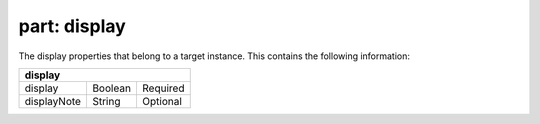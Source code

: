 -----------------
**part: display**
-----------------
The display properties that belong to a target instance. This contains the following information:

=========== ======= ========
**display**
----------------------------
display     Boolean Required
displayNote String  Optional
=========== ======= ========
